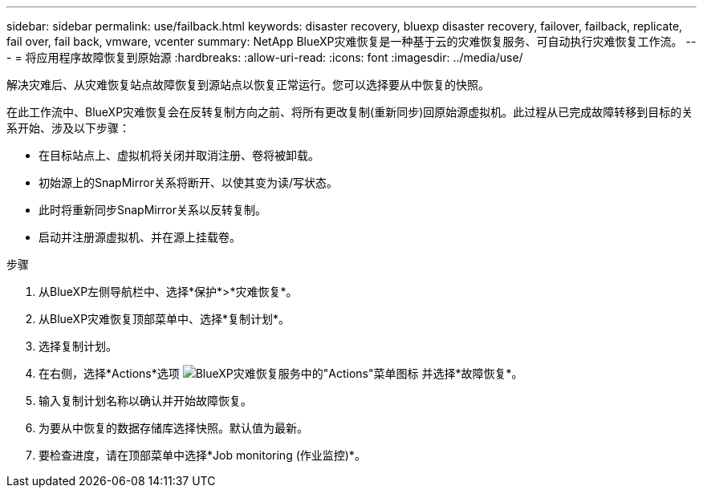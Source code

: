 ---
sidebar: sidebar 
permalink: use/failback.html 
keywords: disaster recovery, bluexp disaster recovery, failover, failback, replicate, fail over, fail back, vmware, vcenter 
summary: NetApp BlueXP灾难恢复是一种基于云的灾难恢复服务、可自动执行灾难恢复工作流。 
---
= 将应用程序故障恢复到原始源
:hardbreaks:
:allow-uri-read: 
:icons: font
:imagesdir: ../media/use/


[role="lead"]
解决灾难后、从灾难恢复站点故障恢复到源站点以恢复正常运行。您可以选择要从中恢复的快照。

在此工作流中、BlueXP灾难恢复会在反转复制方向之前、将所有更改复制(重新同步)回原始源虚拟机。此过程从已完成故障转移到目标的关系开始、涉及以下步骤：

* 在目标站点上、虚拟机将关闭并取消注册、卷将被卸载。
* 初始源上的SnapMirror关系将断开、以使其变为读/写状态。
* 此时将重新同步SnapMirror关系以反转复制。
* 启动并注册源虚拟机、并在源上挂载卷。


.步骤
. 从BlueXP左侧导航栏中、选择*保护*>*灾难恢复*。
. 从BlueXP灾难恢复顶部菜单中、选择*复制计划*。
. 选择复制计划。
. 在右侧，选择*Actions*选项 image:../use/icon-horizontal-dots.png["BlueXP灾难恢复服务中的\"Actions\"菜单图标"]  并选择*故障恢复*。
. 输入复制计划名称以确认并开始故障恢复。
. 为要从中恢复的数据存储库选择快照。默认值为最新。
. 要检查进度，请在顶部菜单中选择*Job monitoring (作业监控)*。

